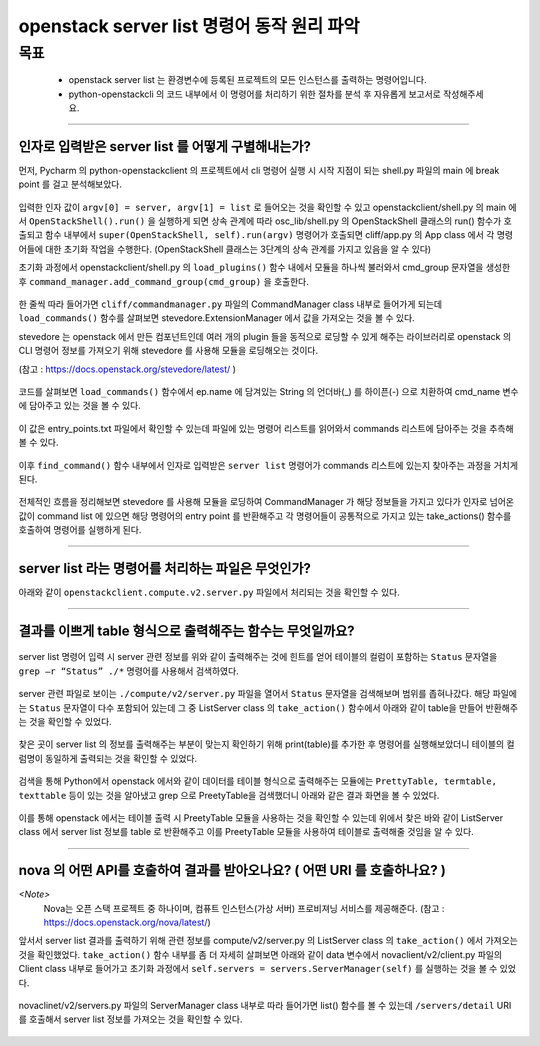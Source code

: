 ============================================================
openstack server list 명령어 동작 원리 파악
============================================================
-----
목표
-----
  - openstack server list 는 환경변수에 등록된 프로젝트의 모든 인스턴스를 출력하는 명령어입니다.
  - python-openstackcli 의 코드 내부에서 이 명령어를 처리하기 위한 절차를 분석 후 자유롭게 보고서로 작성해주세요.

-----

_______________________________________________________
인자로 입력받은 server list 를 어떻게 구별해내는가?
_______________________________________________________

먼저, Pycharm 의 python-openstackclient 의 프로젝트에서 cli 명령어 실행 시 시작 지점이 되는 shell.py 파일의 main 에 break point 를 걸고 분석해보았다.

  .. image:: ../images/week2/image_13.png

입력한 인자 값이 ``argv[0] = server, argv[1] = list`` 로 들어오는 것을 확인할 수 있고 openstackclient/shell.py 의 main 에서 ``OpenStackShell().run()`` 을
실행하게 되면 상속 관계에 따라 osc_lib/shell.py 의 OpenStackShell 클래스의 run() 함수가 호출되고 함수 내부에서 ``super(OpenStackShell, self).run(argv)`` 명령어가 호출되면
cliff/app.py 의 App class 에서 각 명령어들에 대한 초기화 작업을 수행한다. (OpenStackShell 클래스는 3단계의 상속 관계를 가지고 있음을 알 수 있다)

초기화 과정에서 openstackclient/shell.py 의 ``load_plugins()`` 함수 내에서 모듈을 하나씩 불러와서 cmd_group 문자열을 생성한 후 ``command_manager.add_command_group(cmd_group)`` 을 호출한다.

  .. image:: ../images/week2/image_14.png

한 줄씩 따라 들어가면 ``cliff/commandmanager.py`` 파일의 CommandManager class 내부로 들어가게 되는데
``load_commands()`` 함수를 살펴보면 stevedore.ExtensionManager 에서 값을 가져오는 것을 볼 수 있다.

stevedore 는 openstack 에서 만든 컴포넌트인데 여러 개의 plugin 들을 동적으로 로딩할 수 있게 해주는 라이브러리로
openstack 의 CLI 명령어 정보를 가져오기 위해 stevedore 를 사용해 모듈을 로딩해오는 것이다.

(참고 : https://docs.openstack.org/stevedore/latest/ )

  .. image:: ../images/week2/image_15.png

코드를 살펴보면 ``load_commands()`` 함수에서 ep.name 에 담겨있는 String 의 언더바(_) 를 하이픈(-) 으로 치환하여
cmd_name 변수에 담아주고 있는 것을 볼 수 있다.

  .. image:: ../images/week2/image_16.png

이 값은 entry_points.txt 파일에서 확인할 수 있는데 파일에 있는 명령어 리스트를 읽어와서 commands 리스트에 담아주는 것을 추측해볼 수 있다.

  .. image:: ../images/week2/image_17.png

이후 ``find_command()`` 함수 내부에서 인자로 입력받은 ``server list`` 명령어가 commands 리스트에 있는지 찾아주는 과정을 거치게 된다.

  .. image:: ../images/week2/image_18.png

전체적인 흐름을 정리해보면 stevedore 를 사용해 모듈을 로딩하여 CommandManager 가 해당 정보들을 가지고 있다가 인자로 넘어온 값이 command list 에 있으면
해당 명령어의 entry point 를 반환해주고 각 명령어들이 공통적으로 가지고 있는 take_actions() 함수를 호출하여 명령어를 실행하게 된다.

-----

_______________________________________________________
server list  라는 명령어를 처리하는 파일은 무엇인가?
_______________________________________________________

아래와 같이 ``openstackclient.compute.v2.server.py`` 파일에서 처리되는 것을 확인할 수 있다.

  .. image:: ../images/week2/image_19.png

-----

____________________________________________________________
결과를 이쁘게 table 형식으로 출력해주는 함수는 무엇일까요?
____________________________________________________________

  .. image:: ../images/week2/image_20.png

server list 명령어 입력 시 server 관련 정보를 위와 같이 출력해주는 것에 힌트를 얻어 테이블의 컬럼이 포함하는
``Status`` 문자열을 ``grep –r “Status” ./*`` 명령어를 사용해서 검색하였다.

  .. image:: ../images/week2/image_21.png

server 관련 파일로 보이는 ``./compute/v2/server.py`` 파일을 열어서 ``Status`` 문자열을 검색해보며 범위를 좁혀나갔다.
해당 파일에는 ``Status`` 문자열이 다수 포함되어 있는데 그 중 ListServer class 의  ``take_action()`` 함수에서 아래와 같이 table을 만들어 반환해주는 것을 확인할 수 있었다.

  .. image:: ../images/week2/image_22.png

찾은 곳이 server list 의 정보를 출력해주는 부분이 맞는지 확인하기 위해 print(table)를 추가한 후 명령어를 실행해보았더니 테이블의 컬럼명이 동일하게 출력되는 것을 확인할 수 있었다.

  .. image:: ../images/week2/image_23.png

검색을 통해 Python에서 openstack 에서와 같이 데이터를 테이블 형식으로 출력해주는 모듈에는 ``PrettyTable, termtable, texttable`` 등이 있는 것을 알아냈고
grep 으로 PreetyTable을 검색했더니 아래와 같은 결과 화면을 볼 수 있었다.

  .. image:: ../images/week2/image_24.png

이를 통해 openstack 에서는 테이블 출력 시 PreetyTable 모듈을 사용하는 것을 확인할 수 있는데 위에서 찾은 바와 같이 ListServer class 에서 server list 정보를
table 로 반환해주고 이를 PreetyTable 모듈을 사용하여 테이블로 출력해줄 것임을 알 수 있다.

-----

___________________________________________________________________________
nova 의 어떤 API를 호출하여 결과를 받아오나요? ( 어떤 URI 를 호출하나요? )
___________________________________________________________________________

`<Note>`
  Nova는 오픈 스택 프로젝트 중 하나이며, 컴퓨트 인스턴스(가상 서버) 프로비져닝 서비스를 제공해준다. (참고 : https://docs.openstack.org/nova/latest/)

앞서서 server list 결과를 출력하기 위해 관련 정보를 compute/v2/server.py 의 ListServer class 의 ``take_action()`` 에서 가져오는 것을 확인했었다.
``take_action()`` 함수 내부를 좀 더 자세히 살펴보면 아래와 같이 data 변수에서 novaclient/v2/client.py 파일의 Client class 내부로 들어가고
초기화 과정에서 ``self.servers = servers.ServerManager(self)`` 를 실행하는 것을 볼 수 있었다.

  .. image:: ../images/week2/image_26.png

novaclinet/v2/servers.py 파일의 ServerManager class 내부로 따라 들어가면 list() 함수를 볼 수 있는데 ``/servers/detail`` URI 를 호출해서 server list 정보를 가져오는 것을 확인할 수 있다.

  .. image:: ../images/week2/image_27.png
